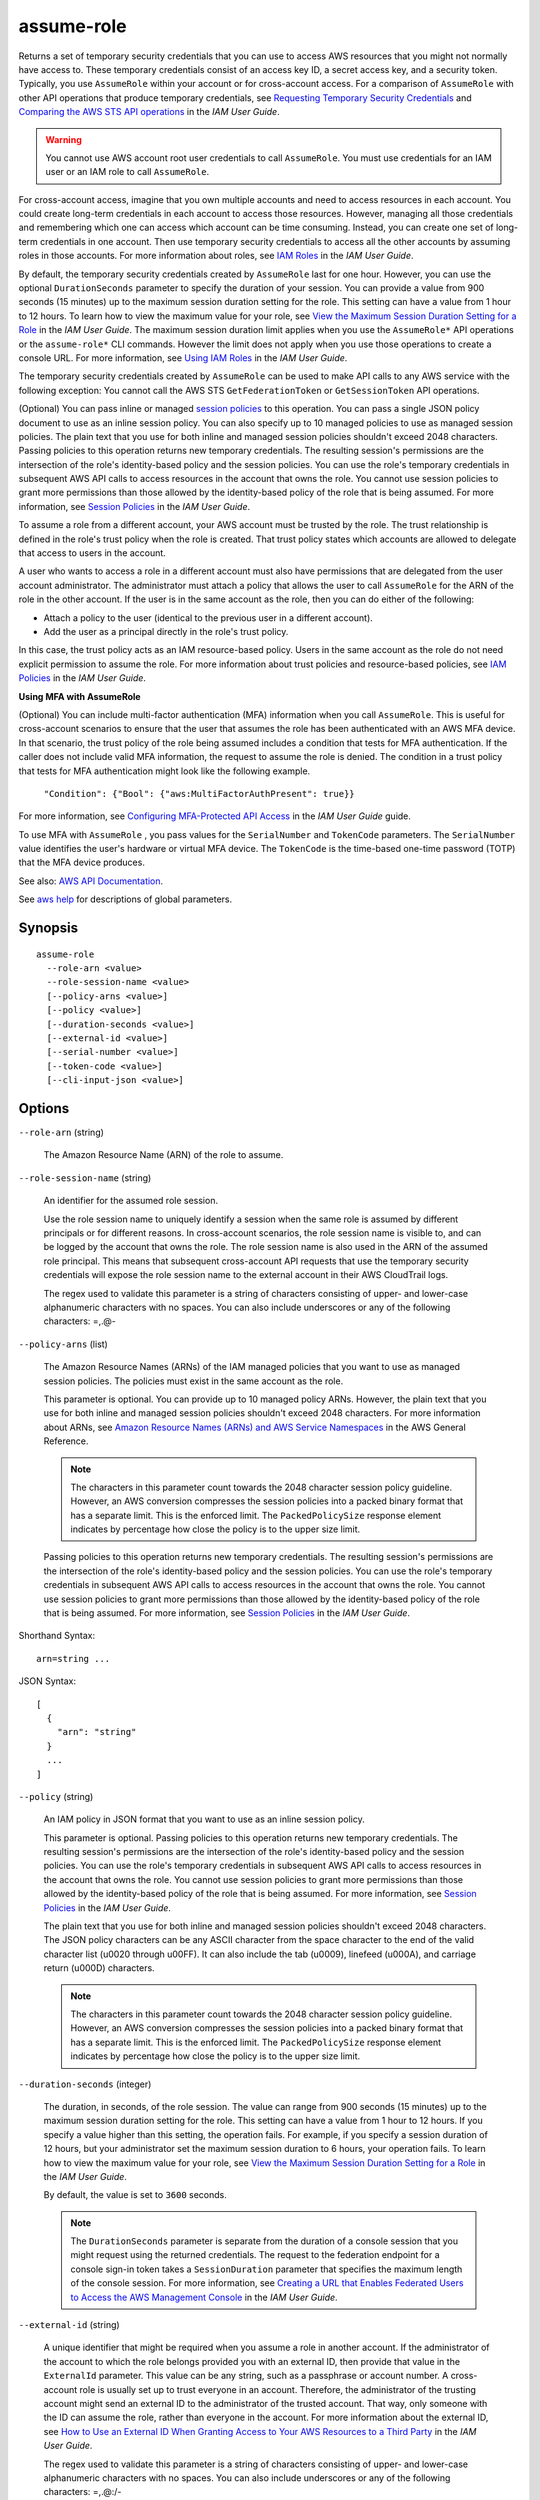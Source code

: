 .. _assume-role:

assume-role
===========

Returns a set of temporary security credentials that you can use to access AWS
resources that you might not normally have access to. These temporary
credentials consist of an access key ID, a secret access key, and a security
token. Typically, you use ``AssumeRole`` within your account or for
cross-account access. For a comparison of ``AssumeRole`` with other API
operations that produce temporary credentials, see `Requesting Temporary
Security Credentials
<https://docs.aws.amazon.com/IAM/latest/UserGuide/id_credentials_temp_request.html>`__
and `Comparing the AWS STS API operations
<https://docs.aws.amazon.com/IAM/latest/UserGuide/id_credentials_temp_request.html#stsapi_comparison>`__
in the *IAM User Guide*.

.. warning::

   You cannot use AWS account root user credentials to call ``AssumeRole``. You
   must use credentials for an IAM user or an IAM role to call ``AssumeRole``.

For cross-account access, imagine that you own multiple accounts and need to
access resources in each account. You could create long-term credentials in each
account to access those resources. However, managing all those credentials and
remembering which one can access which account can be time consuming. Instead,
you can create one set of long-term credentials in one account. Then use
temporary security credentials to access all the other accounts by assuming
roles in those accounts. For more information about roles, see `IAM Roles
<https://docs.aws.amazon.com/IAM/latest/UserGuide/id_roles.html>`__ in the *IAM
User Guide*.

By default, the temporary security credentials created by ``AssumeRole`` last
for one hour. However, you can use the optional ``DurationSeconds`` parameter to
specify the duration of your session. You can provide a value from 900 seconds
(15 minutes) up to the maximum session duration setting for the role. This
setting can have a value from 1 hour to 12 hours. To learn how to view the
maximum value for your role, see `View the Maximum Session Duration Setting for
a Role
<https://docs.aws.amazon.com/IAM/latest/UserGuide/id_roles_use.html#id_roles_use_view-role-max-session>`__
in the *IAM User Guide*. The maximum session duration limit applies when you use
the ``AssumeRole*`` API operations or the ``assume-role*`` CLI commands. However
the limit does not apply when you use those operations to create a console
URL. For more information, see `Using IAM Roles
<https://docs.aws.amazon.com/IAM/latest/UserGuide/id_roles_use.html>`__ in the
*IAM User Guide*.

The temporary security credentials created by ``AssumeRole`` can be used to make
API calls to any AWS service with the following exception: You cannot call the
AWS STS ``GetFederationToken`` or ``GetSessionToken`` API operations.

(Optional) You can pass inline or managed `session policies
<https://docs.aws.amazon.com/IAM/latest/UserGuide/access_policies.html#policies_session>`__
to this operation. You can pass a single JSON policy document to use as an
inline session policy. You can also specify up to 10 managed policies to use as
managed session policies. The plain text that you use for both inline and
managed session policies shouldn't exceed 2048 characters. Passing policies to
this operation returns new temporary credentials. The resulting session's
permissions are the intersection of the role's identity-based policy and the
session policies. You can use the role's temporary credentials in subsequent AWS
API calls to access resources in the account that owns the role. You cannot use
session policies to grant more permissions than those allowed by the
identity-based policy of the role that is being assumed. For more information,
see `Session Policies
<https://docs.aws.amazon.com/IAM/latest/UserGuide/access_policies.html#policies_session>`__
in the *IAM User Guide*.

To assume a role from a different account, your AWS account must be trusted by
the role. The trust relationship is defined in the role's trust policy when the
role is created. That trust policy states which accounts are allowed to delegate
that access to users in the account.

A user who wants to access a role in a different account must also have
permissions that are delegated from the user account administrator. The
administrator must attach a policy that allows the user to call ``AssumeRole``
for the ARN of the role in the other account. If the user is in the same account
as the role, then you can do either of the following:
 
* Attach a policy to the user (identical to the previous user in a different
  account).
 
* Add the user as a principal directly in the role's trust policy.

In this case, the trust policy acts as an IAM resource-based policy. Users in
the same account as the role do not need explicit permission to assume the
role. For more information about trust policies and resource-based policies, see
`IAM Policies
<https://docs.aws.amazon.com/IAM/latest/UserGuide/access_policies.html>`__ in
the *IAM User Guide*.

**Using MFA with AssumeRole**  

(Optional) You can include multi-factor authentication (MFA) information when
you call ``AssumeRole``. This is useful for cross-account scenarios to ensure
that the user that assumes the role has been authenticated with an AWS MFA
device. In that scenario, the trust policy of the role being assumed includes a
condition that tests for MFA authentication. If the caller does not include
valid MFA information, the request to assume the role is denied. The condition
in a trust policy that tests for MFA authentication might look like the
following example.

 ``"Condition": {"Bool": {"aws:MultiFactorAuthPresent": true}}``  

For more information, see `Configuring MFA-Protected API Access
<https://docs.aws.amazon.com/IAM/latest/UserGuide/MFAProtectedAPI.html>`__ in
the *IAM User Guide* guide.

To use MFA with ``AssumeRole`` , you pass values for the ``SerialNumber`` and
``TokenCode`` parameters. The ``SerialNumber`` value identifies the user's
hardware or virtual MFA device. The ``TokenCode`` is the time-based one-time
password (TOTP) that the MFA device produces.

See also: `AWS API Documentation
<https://docs.aws.amazon.com/goto/WebAPI/sts-2011-06-15/AssumeRole>`_.

See `aws help <https://docs.aws.amazon.com/cli/latest/reference/index.html>`_
for descriptions of global parameters.

Synopsis
--------

::

  assume-role
    --role-arn <value>
    --role-session-name <value>
    [--policy-arns <value>]
    [--policy <value>]
    [--duration-seconds <value>]
    [--external-id <value>]
    [--serial-number <value>]
    [--token-code <value>]
    [--cli-input-json <value>]

Options
-------

``--role-arn`` (string)

  The Amazon Resource Name (ARN) of the role to assume.

``--role-session-name`` (string)

  An identifier for the assumed role session.

  Use the role session name to uniquely identify a session when the same role is
  assumed by different principals or for different reasons. In cross-account
  scenarios, the role session name is visible to, and can be logged by the
  account that owns the role. The role session name is also used in the ARN of
  the assumed role principal. This means that subsequent cross-account API
  requests that use the temporary security credentials will expose the role
  session name to the external account in their AWS CloudTrail logs.

  The regex used to validate this parameter is a string of characters consisting
  of upper- and lower-case alphanumeric characters with no spaces. You can also
  include underscores or any of the following characters: =,.@-

``--policy-arns`` (list)

  The Amazon Resource Names (ARNs) of the IAM managed policies that you want to
  use as managed session policies. The policies must exist in the same account
  as the role.

  This parameter is optional. You can provide up to 10 managed policy
  ARNs. However, the plain text that you use for both inline and managed session
  policies shouldn't exceed 2048 characters. For more information about ARNs,
  see `Amazon Resource Names (ARNs) and AWS Service Namespaces
  <general/latest/gr/aws-arns-and-namespaces.html>`__ in the AWS General
  Reference.

  .. note::
     
     The characters in this parameter count towards the 2048 character session
     policy guideline. However, an AWS conversion compresses the session
     policies into a packed binary format that has a separate limit. This is the
     enforced limit. The ``PackedPolicySize`` response element indicates by
     percentage how close the policy is to the upper size limit.

  Passing policies to this operation returns new temporary credentials. The
  resulting session's permissions are the intersection of the role's
  identity-based policy and the session policies. You can use the role's
  temporary credentials in subsequent AWS API calls to access resources in the
  account that owns the role. You cannot use session policies to grant more
  permissions than those allowed by the identity-based policy of the role that
  is being assumed. For more information, see `Session Policies
  <https://docs.aws.amazon.com/IAM/latest/UserGuide/access_policies.html#policies_session>`__
  in the *IAM User Guide*.

Shorthand Syntax::

    arn=string ...

JSON Syntax::

  [
    {
      "arn": "string"
    }
    ...
  ]

``--policy`` (string)

  An IAM policy in JSON format that you want to use as an inline session policy.

  This parameter is optional. Passing policies to this operation returns new
  temporary credentials. The resulting session's permissions are the
  intersection of the role's identity-based policy and the session policies. You
  can use the role's temporary credentials in subsequent AWS API calls to access
  resources in the account that owns the role. You cannot use session policies
  to grant more permissions than those allowed by the identity-based policy of
  the role that is being assumed. For more information, see `Session Policies
  <https://docs.aws.amazon.com/IAM/latest/UserGuide/access_policies.html#policies_session>`__
  in the *IAM User Guide*.

  The plain text that you use for both inline and managed session policies
  shouldn't exceed 2048 characters. The JSON policy characters can be any ASCII
  character from the space character to the end of the valid character list
  (\u0020 through \u00FF). It can also include the tab (\u0009), linefeed
  (\u000A), and carriage return (\u000D) characters.

  .. note::

    The characters in this parameter count towards the 2048 character session
    policy guideline. However, an AWS conversion compresses the session policies
    into a packed binary format that has a separate limit. This is the enforced
    limit. The ``PackedPolicySize`` response element indicates by percentage how
    close the policy is to the upper size limit.

``--duration-seconds`` (integer)

  The duration, in seconds, of the role session. The value can range from 900
  seconds (15 minutes) up to the maximum session duration setting for the
  role. This setting can have a value from 1 hour to 12 hours. If you specify a
  value higher than this setting, the operation fails. For example, if you
  specify a session duration of 12 hours, but your administrator set the maximum
  session duration to 6 hours, your operation fails. To learn how to view the
  maximum value for your role, see `View the Maximum Session Duration Setting
  for a Role
  <https://docs.aws.amazon.com/IAM/latest/UserGuide/id_roles_use.html#id_roles_use_view-role-max-session>`__
  in the *IAM User Guide*.

  By default, the value is set to ``3600`` seconds. 

  .. note::

    The ``DurationSeconds`` parameter is separate from the duration of a console
    session that you might request using the returned credentials. The request
    to the federation endpoint for a console sign-in token takes a
    ``SessionDuration`` parameter that specifies the maximum length of the
    console session. For more information, see `Creating a URL that Enables
    Federated Users to Access the AWS Management Console
    <https://docs.aws.amazon.com/IAM/latest/UserGuide/id_roles_providers_enable-console-custom-url.html>`__
    in the *IAM User Guide*.

``--external-id`` (string)

  A unique identifier that might be required when you assume a role in another
  account. If the administrator of the account to which the role belongs
  provided you with an external ID, then provide that value in the
  ``ExternalId`` parameter. This value can be any string, such as a passphrase
  or account number. A cross-account role is usually set up to trust everyone in
  an account. Therefore, the administrator of the trusting account might send an
  external ID to the administrator of the trusted account. That way, only
  someone with the ID can assume the role, rather than everyone in the
  account. For more information about the external ID, see `How to Use an
  External ID When Granting Access to Your AWS Resources to a Third Party
  <https://docs.aws.amazon.com/IAM/latest/UserGuide/id_roles_create_for-user_externalid.html>`__
  in the *IAM User Guide*.

  The regex used to validate this parameter is a string of characters consisting
  of upper- and lower-case alphanumeric characters with no spaces. You can also
  include underscores or any of the following characters: =,.@:/-

``--serial-number`` (string)

  The identification number of the MFA device that is associated with the user
  who is making the ``AssumeRole`` call. Specify this value if the trust policy
  of the role being assumed includes a condition that requires MFA
  authentication. The value is either the serial number for a hardware device
  (such as ``GAHT12345678`` ) or an Amazon Resource Name (ARN) for a virtual
  device (such as ``arn:aws:iam::123456789012:mfa/user`` ).

  The regex used to validate this parameter is a string of characters consisting
  of upper- and lower-case alphanumeric characters with no spaces. You can also
  include underscores or any of the following characters: =,.@-

``--token-code`` (string)

  The value provided by the MFA device, if the trust policy of the role being
  assumed requires MFA (that is, if the policy includes a condition that tests
  for MFA). If the role being assumed requires MFA and if the ``TokenCode``
  value is missing or expired, the ``AssumeRole`` call returns an "access
  denied" error.

  The format for this parameter, as described by its regex pattern, is a
  sequence of six numeric digits.

``--cli-input-json`` (string)

  Performs service operation based on the JSON string provided. If other
  arguments are provided on the command line, the CLI values will override any
  JSON-provided values. It is not possible to pass arbitrary binary values using
  a JSON-provided value as the string will be taken literally.

See `aws help <https://docs.aws.amazon.com/cli/latest/reference/index.html>`_
for descriptions of global parameters.

Examples
--------

To assume a role::

  aws sts assume-role --role-arn arn:aws:iam::123456789012:role/xaccounts3access --role-session-name s3-access-example

The output of the command contains an access key, secret key, and session token
that you can use to authenticate to AWS::

  {
      "AssumedRoleUser": {
          "AssumedRoleId": "AROA3XFRBF535PLBIFPI4:s3-access-example",
          "Arn": "arn:aws:sts::123456789012:assumed-role/xaccounts3access/s3-access-example"
      },
      "Credentials": {
          "SecretAccessKey": "9drTJvcXLB89EXAMPLELB8923FB892xMFI",
          "SessionToken": "AQoXdzELDDY//////////wEaoAK1wvxJY12r2IrDFT2IvAzTCn3zHoZ7YNtpiQLF0MqZye/qwjzP2iEXAMPLEbw/m3hsj8VBTkPORGvr9jM5sgP+w9IZWZnU+LWhmg+a5fDi2oTGUYcdg9uexQ4mtCHIHfi4citgqZTgco40Yqr4lIlo4V2b2Dyauk0eYFNebHtYlFVgAUj+7Indz3LU0aTWk1WKIjHmmMCIoTkyYp/k7kUG7moeEYKSitwQIi6Gjn+nyzM+PtoA3685ixzv0R7i5rjQi0YE0lf1oeie3bDiNHncmzosRM6SFiPzSvp6h/32xQuZsjcypmwsPSDtTPYcs0+YN/8BRi2/IcrxSpnWEXAMPLEXSDFTAQAM6Dl9zR0tXoybnlrZIwMLlMi1Kcgo5OytwU=",
          "Expiration": "2016-03-15T00:05:07Z",
          "AccessKeyId": "ASIAJEXAMPLEXEG2JICEA"
      }
  }

For AWS CLI use, you can set up a named profile associated with a role. When you
use the profile, the AWS CLI will call assume-role and manage credentials for
you. See `Assuming a Role`_ in the *AWS CLI User Guide* for instructions.

.. _`Assuming a Role`: http://docs.aws.amazon.com/cli/latest/userguide/cli-roles.html

Output
------

Credentials -> (structure)

  The temporary security credentials, which include an access key ID, a secret
  access key, and a security (or session) token.
  
  .. note::

    The size of the security token that STS API operations return is not
    fixed. We strongly recommend that you make no assumptions about the maximum
    size.

  AccessKeyId -> (string)
  
    The access key ID that identifies the temporary security credentials.
    
  SecretAccessKey -> (string)

    The secret access key that can be used to sign requests.

  SessionToken -> (string)

    The token that users must pass to the service API to use the temporary credentials.

  Expiration -> (timestamp)

    The date on which the current credentials expire.

AssumedRoleUser -> (structure)

  The Amazon Resource Name (ARN) and the assumed role ID, which are identifiers
  that you can use to refer to the resulting temporary security credentials. For
  example, you can reference these credentials as a principal in a
  resource-based policy by using the ARN or assumed role ID. The ARN and ID
  include the ``RoleSessionName`` that you specified when you called
  ``AssumeRole``.

  AssumedRoleId -> (string)

    A unique identifier that contains the role ID and the role session name of
    the role that is being assumed. The role ID is generated by AWS when the
    role is created.

  Arn -> (string)

    The ARN of the temporary security credentials that are returned from the
    AssumeRole action. For more information about ARNs and how to use them in
    policies, see `IAM Identifiers
    <https://docs.aws.amazon.com/IAM/latest/UserGuide/reference_identifiers.html>`__
    in *Using IAM*.

PackedPolicySize -> (integer)

  A percentage value that indicates the size of the policy in packed form. The
  service rejects any policy with a packed size greater than 100 percent, which
  means the policy exceeded the allowed space.

